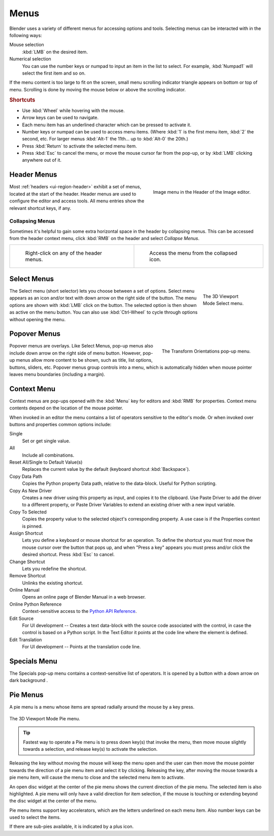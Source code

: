 .. _bpy.types.Menu:

*****
Menus
*****

Blender uses a variety of different menus for accessing options and tools.
Selecting menus can be interacted with in the following ways:

Mouse selection
   :kbd:`LMB` on the desired item.
Numerical selection
   You can use the number keys or numpad to input an item in the list to select.
   For example, :kbd:`Numpad1` will select the first item and so on.

If the menu content is too large to fit on the screen, small menu
scrolling indicator triangle appears on bottom or top of menu.
Scrolling is done by moving the mouse below or above the scrolling indicator.


.. rubric:: Shortcuts

- Use :kbd:`Wheel` while hovering with the mouse.
- Arrow keys can be used to navigate.
- Each menu item has an underlined character which can be pressed to activate it.
- Number keys or numpad can be used to access menu items.
  (Where :kbd:`1` is the first menu item, :kbd:`2` the second, etc.
  For larger menus :kbd:`Alt-1` the 11th... up to :kbd:`Alt-0` the 20th.)
- Press :kbd:`Return` to activate the selected menu item.
- Press :kbd:`Esc` to cancel the menu, or move the mouse cursor far from the pop-up,
  or by :kbd:`LMB` clicking anywhere out of it.


.. _ui-header-menu:
.. _bpy.types.UIPopupMenu:

Header Menus
============

.. figure:: /images/interface_controls_buttons_menus_menu-button.png
   :align: right

   Image menu in the Header of the Image editor.

Most :ref:`headers <ui-region-header>` exhibit a set of menus, located at the start of the header.
Header menus are used to configure the editor and access tools.
All menu entries show the relevant shortcut keys, if any.


Collapsing Menus
----------------

Sometimes it's helpful to gain some extra horizontal space in the header by collapsing menus.
This can be accessed from the header context menu,
click :kbd:`RMB` on the header and select *Collapse Menus*.

.. list-table::

   * - .. figure:: /images/interface_controls_buttons_menus_header-menu-expand.png

          Right-click on any of the header menus.

     - .. figure:: /images/interface_controls_buttons_menus_header-menu-collapsed.png

          Access the menu from the collapsed icon.


Select Menus
============

.. figure:: /images/interface_controls_buttons_menus_select-menu.png
   :align: right
   :figwidth: 150px

   The 3D Viewport Mode Select menu.

The Select menu (short selector) lets you choose between a set of options.
Select menu appears as an icon and/or text with down arrow on the right side of the button.
The menu options are shown with :kbd:`LMB` click on the button.
The selected option is then shown as active on the menu button.
You can also use :kbd:`Ctrl-Wheel` to cycle through options without opening the menu.

.. container:: lead

   .. clear


.. _bpy.types.UIPopover:

Popover Menus
=============

.. figure:: /images/interface_controls_buttons_menus_popup-menu.png
   :align: right

   The Transform Orientations pop-up menu.

Popover menus are overlays.
Like Select Menus, pop-up menus also include down arrow on the right
side of menu button. However, pop-up menus allow more content to be shown,
such as title, list options, buttons, sliders, etc.
Popover menus group controls into a menu, which is automatically hidden
when mouse pointer leaves menu boundaries (including a margin).


Context Menu
============

Context menus are pop-ups opened with the :kbd:`Menu` key for editors and :kbd:`RMB` for properties.
Context menu contents depend on the location of the mouse pointer.

When invoked in an editor the menu contains a list of operators sensitive to the editor's mode.
Or when invoked over buttons and properties common options include:

.. for the property associated with the control.

Single
   Set or get single value.
All
   Include all combinations.
Reset All/Single to Default Value(s)
   Replaces the current value by the default (keyboard shortcut :kbd:`Backspace`).
Copy Data Path
   Copies the Python property Data path, relative to the data-block.
   Useful for Python scripting.
Copy As New Driver
   Creates a new driver using this property as input, and copies it to the clipboard.
   Use Paste Driver to add the driver to a different property, or Paste Driver Variables
   to extend an existing driver with a new input variable.
Copy To Selected
   Copies the property value to the selected object's corresponding property.
   A use case is if the Properties context is pinned.
Assign Shortcut
   Lets you define a keyboard or mouse shortcut for an operation.
   To define the shortcut you must first move the mouse cursor over the button that pops up,
   and when "Press a key" appears you must press and/or click the desired shortcut.
   Press :kbd:`Esc` to cancel.
Change Shortcut
   Lets you redefine the shortcut.
Remove Shortcut
   Unlinks the existing shortcut.
Online Manual
   Opens an online page of Blender Manual in a web browser.
Online Python Reference
   Context-sensitive access to
   the `Python API Reference <https://docs.blender.org/api/current/>`__.
Edit Source
   For UI development -- Creates a text data-block with the source code associated with the control,
   in case the control is based on a Python script.
   In the Text Editor it points at the code line where the element is defined.
Edit Translation
   For UI development -- Points at the translation code line.

.. seealso::

   :doc:`/interface/keymap/introduction`.


.. |specials-button| image:: /images/interface_controls_buttons_menus_specials.png
.. _ui-specials-menu:

Specials Menu
=============

The Specials pop-up menu contains a context-sensitive list of operators.
It is opened by a button with a down arrow on dark background |specials-button|.


.. _bpy.types.UIPieMenu:

Pie Menus
=========

A pie menu is a menu whose items are spread radially around the mouse by a key press.

.. figure:: /images/interface_controls_buttons_menus_pie-menu.png
   :align: center

   The 3D Viewport Mode Pie menu.

.. tip::

   Fastest way to operate a Pie menu is to press down key(s) that
   invoke the menu, then move mouse slightly towards a selection, and
   release key(s) to activate the selection.

Releasing the key without moving the mouse will keep the menu open and
the user can then move the mouse pointer towards the direction of a pie menu item and select it by clicking.
Releasing the key, after moving the mouse towards a pie menu item, will cause the menu to close and
the selected menu item to activate.

An open disc widget at the center of the pie menu shows
the current direction of the pie menu. The selected item is also highlighted.
A pie menu will only have a valid direction for item selection,
if the mouse is touching or extending beyond the disc widget at the center of the menu.

Pie menu items support key accelerators, which are the letters underlined on each menu item.
Also number keys can be used to select the items.

If there are sub-pies available, it is indicated by a plus icon.

.. seealso::

   See :ref:`Pie menu settings <prefs-pie-menu>`.
